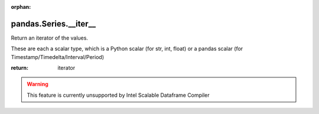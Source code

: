 .. _pandas.Series.__iter__:

:orphan:

pandas.Series.__iter__
**********************

Return an iterator of the values.

These are each a scalar type, which is a Python scalar
(for str, int, float) or a pandas scalar
(for Timestamp/Timedelta/Interval/Period)

:return: iterator



.. warning::
    This feature is currently unsupported by Intel Scalable Dataframe Compiler

